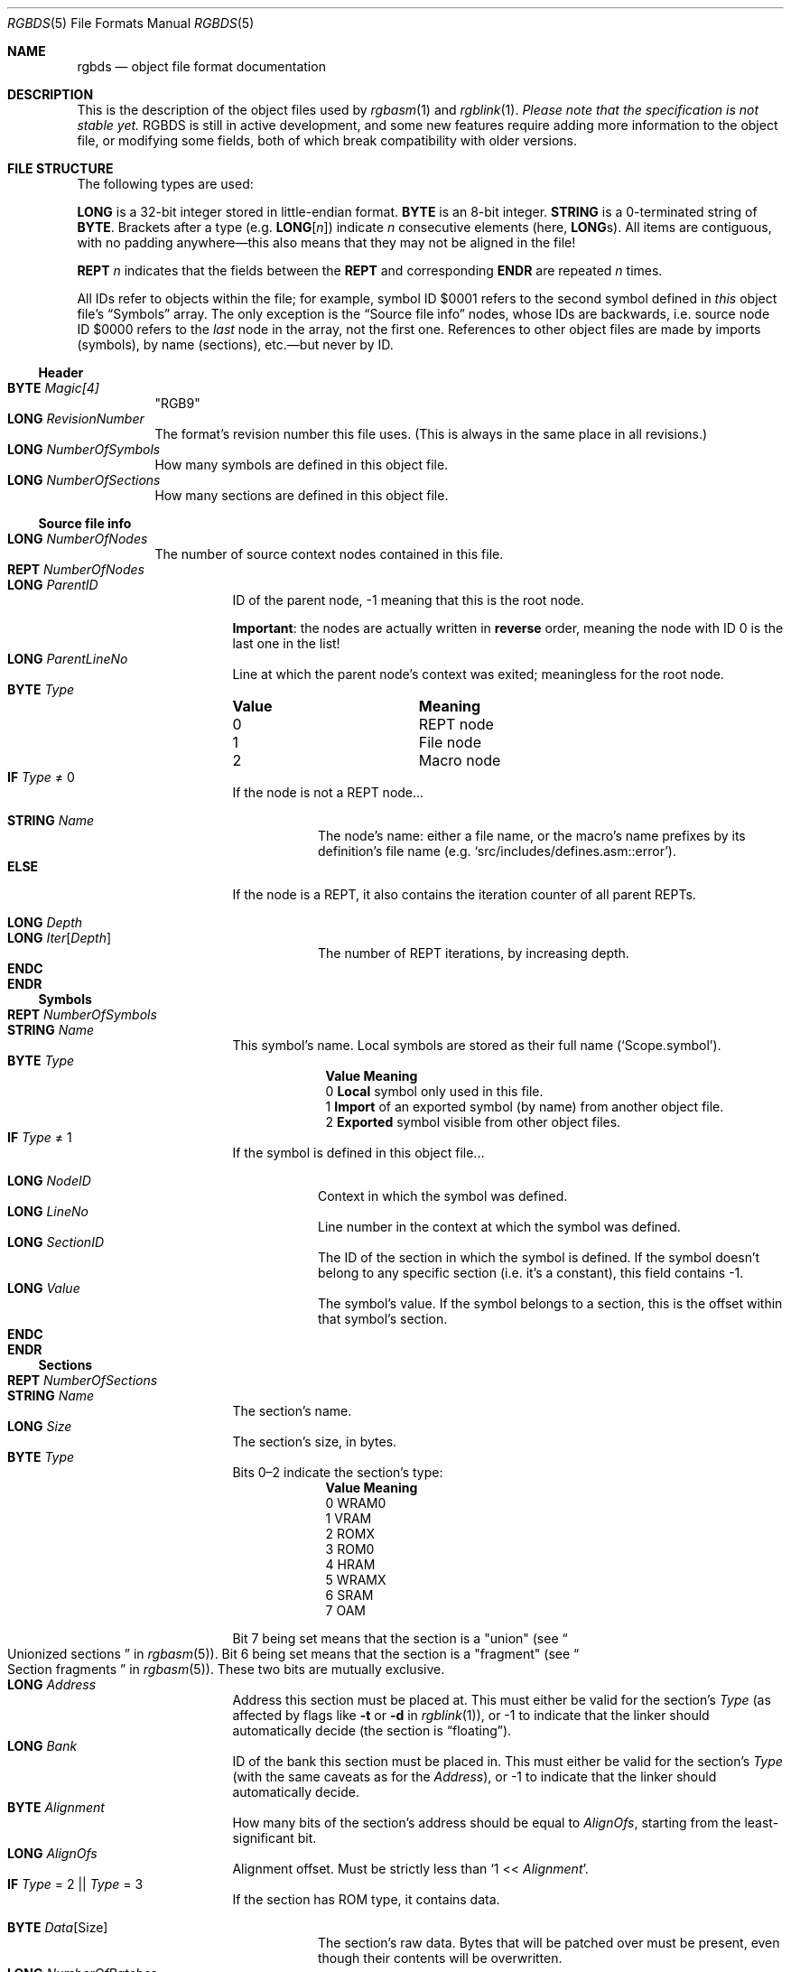 .\"
.\" This file is part of RGBDS.
.\"
.\" Copyright (c) 2017-2021, Antonio Nino Diaz and RGBDS contributors.
.\"
.\" SPDX-License-Identifier: MIT
.\"
.Dd March 28, 2021
.Dt RGBDS 5
.Os
.Sh NAME
.Nm rgbds
.Nd object file format documentation
.Sh DESCRIPTION
This is the description of the object files used by
.Xr rgbasm 1
and
.Xr rgblink 1 .
.Em Please note that the specification is not stable yet.
RGBDS is still in active development, and some new features require adding more information to the object file, or modifying some fields, both of which break compatibility with older versions.
.Sh FILE STRUCTURE
The following types are used:
.Pp
.Cm LONG
is a 32-bit integer stored in little-endian format.
.Cm BYTE
is an 8-bit integer.
.Cm STRING
is a 0-terminated string of
.Cm BYTE .
Brackets after a type
.Pq e.g. Cm LONG Ns Bq Ar n
indicate
.Ar n
consecutive elements
.Pq here, Cm LONG Ns s .
All items are contiguous, with no padding anywhere\(emthis also means that they may not be aligned in the file!
.Pp
.Cm REPT Ar n
indicates that the fields between the
.Cm REPT
and corresponding
.Cm ENDR
are repeated
.Ar n
times.
.Pp
All IDs refer to objects within the file; for example, symbol ID $0001 refers to the second symbol defined in
.Em this
object file's
.Sx Symbols
array.
The only exception is the
.Sx Source file info
nodes, whose IDs are backwards, i.e. source node ID $0000 refers to the
.Em last
node in the array, not the first one.
References to other object files are made by imports (symbols), by name (sections), etc.\(embut never by ID.
.Ss Header
.Bl -tag -width Ds -compact
.It Cm BYTE Ar Magic[4]
"RGB9"
.It Cm LONG Ar RevisionNumber
The format's revision number this file uses.
.Pq This is always in the same place in all revisions.
.It Cm LONG Ar NumberOfSymbols
How many symbols are defined in this object file.
.It Cm LONG Ar NumberOfSections
How many sections are defined in this object file.
.El
.Ss Source file info
.Bl -tag -width Ds -compact
.It Cm LONG Ar NumberOfNodes
The number of source context nodes contained in this file.
.It Cm REPT Ar NumberOfNodes
.Bl -tag -width Ds -compact
.It Cm LONG Ar ParentID
ID of the parent node, -1 meaning that this is the root node.
.Pp
.Sy Important :
the nodes are actually written in
.Sy reverse
order, meaning the node with ID 0 is the last one in the list!
.It Cm LONG Ar ParentLineNo
Line at which the parent node's context was exited; meaningless for the root node.
.It Cm BYTE Ar Type
.Bl -column "Value" -compact
.It Sy Value Ta Sy Meaning
.It 0 Ta REPT node
.It 1 Ta File node
.It 2 Ta Macro node
.El
.It Cm IF Ar Type No \(!= 0
If the node is not a REPT node...
.Pp
.Bl -tag -width Ds -compact
.It Cm STRING Ar Name
The node's name: either a file name, or the macro's name prefixes by its definition's file name
.Pq e.g. Ql src/includes/defines.asm::error .
.El
.It Cm ELSE
If the node is a REPT, it also contains the iteration counter of all parent REPTs.
.Pp
.Bl -tag -width Ds -compact
.It Cm LONG Ar Depth
.It Cm LONG Ar Iter Ns Bq Ar Depth
The number of REPT iterations, by increasing depth.
.El
.It Cm ENDC
.El
.It Cm ENDR
.El
.Ss Symbols
.Bl -tag -width Ds -compact
.It Cm REPT Ar NumberOfSymbols
.Bl -tag -width Ds -compact
.It Cm STRING Ar Name
This symbol's name.
Local symbols are stored as their full name
.Pq Ql Scope.symbol .
.It Cm BYTE Ar Type
.Bl -column "Value" -compact
.It Sy Value Ta Sy Meaning
.It 0 Ta Sy Local No symbol only used in this file.
.It 1 Ta Sy Import No of an exported symbol (by name) from another object file.
.It 2 Ta Sy Exported No symbol visible from other object files.
.El
.It Cm IF Ar Type No \(!= 1
If the symbol is defined in this object file...
.Pp
.Bl -tag -width Ds -compact
.It Cm LONG Ar NodeID
Context in which the symbol was defined.
.It Cm LONG Ar LineNo
Line number in the context at which the symbol was defined.
.It Cm LONG Ar SectionID
The ID of the section in which the symbol is defined.
If the symbol doesn't belong to any specific section (i.e. it's a constant), this field contains -1.
.It Cm LONG Ar Value
The symbol's value.
If the symbol belongs to a section, this is the offset within that symbol's section.
.El
.It Cm ENDC
.El
.It Cm ENDR
.El
.Ss Sections
.Bl -tag -width Ds -compact
.It Cm REPT Ar NumberOfSections
.Bl -tag -width Ds -compact
.It Cm STRING Ar Name
The section's name.
.It Cm LONG Ar Size
The section's size, in bytes.
.It Cm BYTE Ar Type
Bits 0\(en2 indicate the section's type:
.Bl -column "Value" -compact
.It Sy Value Ta Sy Meaning
.It 0 Ta WRAM0
.It 1 Ta VRAM
.It 2 Ta ROMX
.It 3 Ta ROM0
.It 4 Ta HRAM
.It 5 Ta WRAMX
.It 6 Ta SRAM
.It 7 Ta OAM
.El
.Pp
Bit\ 7 being set means that the section is a "union"
.Pq see Do Unionized sections Dc in Xr rgbasm 5 .
Bit\ 6 being set means that the section is a "fragment"
.Pq see Do Section fragments Dc in Xr rgbasm 5 .
These two bits are mutually exclusive.
.It Cm LONG Ar Address
Address this section must be placed at.
This must either be valid for the section's
.Ar Type
(as affected by flags like
.Fl t
or
.Fl d
in
.Xr rgblink 1 ) ,
or -1 to indicate that the linker should automatically decide
.Pq the section is Dq floating .
.It Cm LONG Ar Bank
ID of the bank this section must be placed in.
This must either be valid for the section's
.Ar Type
(with the same caveats as for the
.Ar Address ) ,
or -1 to indicate that the linker should automatically decide.
.It Cm BYTE Ar Alignment
How many bits of the section's address should be equal to
.Ar AlignOfs ,
starting from the least-significant bit.
.It Cm LONG Ar AlignOfs
Alignment offset.
Must be strictly less than
.Ql 1 << Ar Alignment .
.It Cm IF Ar Type No \(eq 2 || Ar Type No \(eq 3
If the section has ROM type, it contains data.
.Pp
.Bl -tag -width Ds -compact
.It Cm BYTE Ar Data Ns Bq Size
The section's raw data.
Bytes that will be patched over must be present, even though their contents will be overwritten.
.It Cm LONG Ar NumberOfPatches
How many patches must be applied to this section's
.Ar Data .
.It Cm REPT Ar NumberOfPatches
.Bl -tag -width Ds -compact
.It Cm LONG Ar NodeID
Context in which the patch was defined.
.It Cm LONG Ar LineNo
Line number in the context at which the patch was defined.
.It Cm LONG Ar Offset
Offset within the section's
.Ar Data
at which the patch should be applied.
Must not be greater than the section's
.Ar Size
minus the patch's size
.Pq see Ar Type No below .
.It Cm LONG Ar PCSectionID
ID of the section in which PC is located.
(This is usually the same section within which the patch is applied, except for e.g.\&
.Ql LOAD
blocks, see
.Do RAM code Dc in Xr rgbasm 5 . )
.It Cm LONG Ar PCOffset
Offset of the PC symbol within the section designated by
.Ar PCSectionID .
It is expected that PC points to the instruction's first byte for instruction operands (i.e.\&
.Ql jp @
must be an infinite loop), and to the patch's first byte otherwise
.Ql ( db ,
.Ql dw ,
.Ql dl ) .
.It Cm BYTE Ar Type
.Bl -column "Value" -compact
.It Sy Value Ta Sy Meaning
.It 0 Ta Single-byte patch
.It 1 Ta Little-endian two-byte patch
.It 2 Ta Little-endian four-byte patch
.It 3 Ta Single-byte Ql jr
patch; the patch's value will be subtracted to PC + 2 (i.e.\&
.Ql jr @
must be the infinite loop
.Ql 18 FE ) .
.El
.It Cm LONG Ar RPNSize
Size of the
.Ar RPNExpr
below.
.It Cm BYTE Ar RPNExpr Ns Bq RPNSize
The patch's value, encoded as a RPN expression
.Pq see Sx RPN EXPRESSIONS .
.El
.It Cm ENDR
.El
.It Cm ENDC
.El
.El
.Ss Assertions
.Bl -tag -width Ds -compact
.It Cm LONG Ar NumberOfAssertions
How many assertions this object file contains.
.It Cm REPT Ar NumberOfAssertions
Assertions are essentially patches with a message.
.Pp
.Bl -tag -width Ds -compact
.It Cm LONG Ar NodeID
Context in which the assertions was defined.
.It Cm LONG Ar LineNo
Line number in the context at which the assertion was defined.
.It Cm LONG Ar Offset
Unused leftover from the patch structure.
.It Cm LONG Ar PCSectionID
ID of the section in which PC is located.
.It Cm LONG Ar PCOffset
Offset of the PC symbol within the section designated by
.Ar PCSectionID .
.It Cm BYTE Ar Type
Describes what should happen if the expression evaluates to a non-zero value.
.Bl -column "Value" -compact
.It Sy Value Ta Sy Meaning
.It 0 Ta Print a warning message, and continue linking normally.
.It 1 Ta Print an error message, so linking will fail, but allow other assertions to be evaluated.
.It 2 Ta Print a fatal error message, and abort immediately.
.El
.It Cm LONG Ar RPNSize
Size of the
.Ar RPNExpr
below.
.It Cm BYTE Ar RPNExpr Ns Bq RPNSize
The patch's value, encoded as a RPN expression
.Pq see Sx RPN EXPRESSIONS .
.It Cm STRING Ar Message
The message displayed if the expression evaluates to a non-zero value.
If empty, a generic message is displayed instead.
.El
.It Cm ENDR
.El
.Ss RPN EXPRESSIONS
Expressions in the object file are stored as RPN, or
.Dq Reverse Polish Notation ,
which is a notation that allows computing arbitrary expressions with just a simple stack.
For example, the expression
.Ql 2 5 -
will first push the value
.Dq 2
to the stack, then
.Dq 5 .
The
.Ql -
operator pops two arguments from the stack, subtracts them, and then pushes back the result
.Pq Dq 3
on the stack.
A well-formed RPN expression never tries to pop from an empty stack, and leaves exactly one value in it at the end.
.Pp
RGBDS encodes RPN expressions as an array of
.Cm BYTE Ns s .
The first byte encodes either an operator, or a literal, which consumes more
.Cm BYTE Ns s
after it.
.Bl -column -offset Ds "Value"
.It Sy Value Ta Sy Meaning
.It Li $00 Ta Addition operator Pq Ql +
.It Li $01 Ta Subtraction operator Pq Ql -
.It Li $02 Ta Multiplication operator Pq Ql *
.It Li $03 Ta Division operator Pq Ql /
.It Li $04 Ta Modulo operator Pq Ql %
.It Li $05 Ta Negation Pq unary Ql -
.It Li $06 Ta Exponent operator Pq Ql **
.It Li $10 Ta Bitwise OR operator Pq Ql \&|
.It Li $11 Ta Bitwise AND operator Pq Ql &
.It Li $12 Ta Bitwise XOR operator Pq Ql ^
.It Li $13 Ta Bitwise complement operator Pq unary Ql ~
.It Li $21 Ta Logical AND operator Pq Ql &&
.It Li $22 Ta Logical OR operator Pq Ql ||
.It Li $23 Ta Logical complement operator Pq unary Ql \&!
.It Li $30 Ta Equality operator Pq Ql ==
.It Li $31 Ta Non-equality operator Pq Ql !=
.It Li $32 Ta Greater-than operator Pq Ql >
.It Li $33 Ta Less-than operator Pq Ql <
.It Li $34 Ta Greater-than-or-equal operator Pq Ql >=
.It Li $35 Ta Less-than-or-equal operator Pq Ql <=
.It Li $40 Ta Left shift operator Pq Ql <<
.It Li $41 Ta Arithmetic/signed right shift operator Pq Ql >>
.It Li $42 Ta Logical/unsigned right shift operator Pq Ql >>>
.It Li $50 Ta Fn BANK symbol ,
followed by the
.Ar symbol Ap s Cm LONG
ID.
.It Li $51 Ta Fn BANK section ,
followed by the
.Ar section Ap s Cm STRING
name.
.It Li $52 Ta PC's Fn BANK Pq i.e. Ql BANK(@) .
.It Li $53 Ta Fn SIZEOF section ,
followed by the
.Ar section Ap s Cm STRING
name.
.It Li $54 Ta Fn STARTOF section ,
followed by the
.Ar section Ap s Cm STRING
name.
.It Li $60 Ta Ql ldh
check.
Checks if the value is a valid
.Ql ldh
operand
.Pq see Do Load Instructions Dc in Xr gbz80 7 ,
i.e. that it is between either $00 and $FF, or $FF00 and $FFFF, both inclusive.
The value is then ANDed with $00FF
.Pq Ql & $FF .
.It Li $61 Ta Ql rst
check.
Checks if the value is a valid
.Ql rst
.Pq see Do RST vec Dc in Xr gbz80 7
vector, that is one of $00, $08, $10, $18, $20, $28, $30, or $38.
The value is then ORed with $C7
.Pq Ql \&| $C7 .
.It Li $80 Ta Integer literal.
Followed by the
.Cm LONG
integer.
.It Li $81 Ta A symbol's value.
Followed by the symbol's
.Cm LONG
ID.
.El
.Sh SEE ALSO
.Xr rgbasm 1 ,
.Xr rgblink 1 ,
.Xr rgbds 7 ,
.Xr gbz80 7
.Sh HISTORY
.Nm
was originally written by Carsten S\(/orensen as part of the ASMotor package,
and was later packaged in RGBDS by Justin Lloyd.
It is now maintained by a number of contributors at
.Lk https://github.com/gbdev/rgbds .
